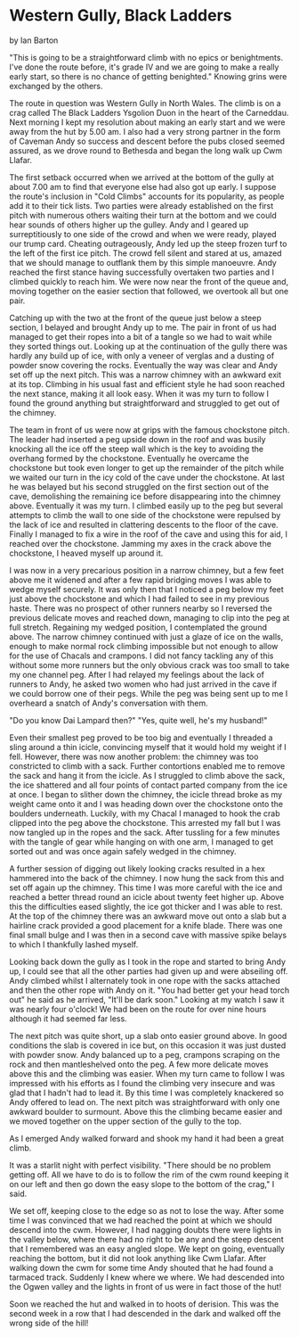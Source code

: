 * Western Gully, Black Ladders
by
Ian Barton

"This is going to be a straightforward climb with no epics
or benightments. I've done the route before, it's grade IV and we
are going to make a really early start, so there is no chance of
getting benighted." Knowing grins were exchanged by the others.

The route in question was  Western Gully  in North Wales. The
climb is on a crag called  The Black Ladders  Ysgolion Duon  in
the heart of the Carneddau. Next morning I kept my resolution
about making an early start and we were away from the hut by
5.00 am. I also had a very strong partner in the form of Caveman
 Andy  so success and descent before the pubs closed seemed
assured, as we drove round to Bethesda and began the long walk up
Cwm Llafar.

The first setback occurred when we arrived at the bottom of
the gully at about 7.00 am to find that everyone else had also
got up early. I suppose the route's inclusion in "Cold Climbs"
accounts for its popularity, as people add it to their tick
lists. Two parties were already established on the first pitch
with numerous others waiting their turn at the bottom and we
could hear sounds of others higher up the gulley. Andy and I
geared up surreptitiously to one side of the crowd and when we
were ready, played our trump card. Cheating outrageously, Andy
led up the steep frozen turf to the left of the first ice pitch.
The crowd fell silent and stared at us, amazed that we should
manage to outflank them by this simple manoeuvre. Andy reached
the first stance having successfully overtaken two parties and I
climbed quickly to reach him. We were now near the front of the
queue and, moving together on the easier section that followed,
we overtook all but one pair.

Catching up with the two at the front of the queue just
below a steep section, I belayed and brought Andy up to me. The
pair in front of us had managed to get their ropes into a bit of
a tangle so we had to wait while they sorted things out. Looking
up at the continuation of the gully there was hardly any build up
of ice, with only a veneer of verglas and a dusting of powder
snow covering the rocks. Eventually the way was clear and Andy
set off up the next pitch. This was a narrow chimney with an
awkward exit at its top. Climbing in his usual fast and efficient
style he had soon reached the next stance, making it all look
easy. When it was my turn to follow I found the ground anything
but straightforward and struggled to get out of the chimney.

The team in front of us were now at grips with the famous
chockstone pitch. The leader had inserted a peg upside down in
the roof and was busily knocking all the ice off the steep wall
which is the key to avoiding the overhang formed by the
chockstone. Eventually he overcame the chockstone but took even
longer to get up the remainder of the pitch while we waited our
turn in the icy cold of the cave under the chockstone. At last he
was belayed but his second struggled on the first section out of
the cave, demolishing the remaining ice before disappearing into
the chimney above. Eventually it was my turn. I climbed easily up
to the peg but several attempts to climb the wall to one side of
the chockstone were repulsed by the lack of ice and resulted in
clattering descents to the floor of the cave. Finally I managed
to fix a wire in the roof of the cave and using this for aid, I
reached over the chockstone. Jamming my axes in the crack above
the chockstone, I heaved myself up around it.

I was now in a very precarious position in a narrow chimney,
but a few feet above me it widened and after a few rapid bridging
moves I was able to wedge myself securely. It was only then that
I noticed a peg below my feet just above the chockstone and which
I had failed to see in my previous haste. There was no prospect
of other runners nearby so I reversed the previous delicate moves
and reached down, managing to clip into the peg at full stretch.
Regaining my wedged position, I contemplated the ground above.
The narrow chimney continued with just a glaze of ice on the
walls, enough to make normal rock climbing impossible but not
enough to allow for the use of Chacals and crampons. I did not
fancy tackling any of this without some more runners but the only
obvious crack was too small to take my one channel peg. After I
had relayed my feelings about the lack of runners to Andy, he
asked two women who had just arrived in the cave if we could
borrow one of their pegs. While the peg was being sent up to me I
overheard a snatch of Andy's conversation with them.

	"Do you know Dai Lampard then?"
	"Yes, quite well, he's my husband!"

Even their smallest peg proved to be too big and eventually
I threaded a sling around a thin icicle, convincing myself that
it would hold my weight if I fell. However, there was now another
problem: the chimney was too constricted to climb with a sack.
Further contortions enabled me to remove the sack and hang it
from the icicle. As I struggled to climb above the sack, the ice
shattered and all four points of contact parted company from the
ice at once. I began to  slither down the chimney, the icicle
thread broke as my weight came onto it and I was heading down
over the chockstone onto the boulders underneath. Luckily, with
my Chacal I managed to hook the crab clipped into the peg above
the chockstone. This arrested my fall but I was now tangled up in
the ropes and the sack.  After tussling for a few minutes with
the tangle of gear while hanging on with one arm, I managed to
get sorted out and was once again safely wedged in the chimney.

A further session of digging out likely looking cracks
resulted in a hex hammered into the back of the chimney. I now
hung the sack from this and set off again up the chimney. This
time I was more careful with the ice and reached a better thread
round an icicle about twenty feet higher up. Above this the
difficulties eased slightly, the ice got thicker and I was able
to rest. At the top of the chimney there was an awkward move out
onto a slab but a hairline crack provided a good placement for a
knife blade. There was one final small bulge and I was then in a
second cave with massive spike belays to which I thankfully
lashed myself.

Looking back down the gully as I took in the rope and
started to bring Andy up, I could see that all the other parties
had given up and were abseiling off. Andy climbed whilst I
alternately took in one rope with the sacks attached and then the
other rope with Andy on it.
	"You had better get your head torch out" he said as he
arrived, "It'll be dark soon."
	Looking at my watch I saw it was nearly four o'clock! We had
been on the route for over nine hours although it had seemed far
less.

The next pitch was quite short, up a slab onto easier ground
above. In good conditions the slab is covered in ice but, on this
occasion it was just dusted with powder snow. Andy balanced up to
a peg, crampons scraping on the rock and then mantleshelved onto
the peg. A few more delicate moves above this and the climbing
was easier. When my turn came to follow I was impressed with his
efforts as I found the climbing very insecure and was glad that I
hadn't had to lead it. By this time I was completely knackered so
Andy offered to lead on. The next pitch was straightforward with
only one awkward boulder to surmount. Above this the climbing
became easier and we moved together on the upper section of the
gully to the top.

As I emerged Andy walked forward and shook my hand  it had
been a great climb.

It was a starlit night with perfect visibility.
	"There should be no problem getting off. All we have to do
is to follow the rim of the cwm round keeping it on our left and
then go down the easy slope to the bottom of the crag," I said.

We set off, keeping close to the edge so as not to lose the
way. After some time I was convinced that we had reached the
point at which we should descend into the cwm. However, I had
nagging doubts   there were lights in the valley below, where
there had no right to be any and the steep descent that I
remembered was an easy angled slope. We kept on going, eventually
reaching the bottom, but it did not look anything like Cwm
Llafar. After walking down the cwm for some time Andy shouted
that he had found a tarmaced track. Suddenly I knew where we
where. We had descended into the Ogwen valley and the lights in
front of us were in fact those of the hut!

Soon we reached the hut and walked in to hoots of derision.
This was the second week in a row that I had descended in the
dark and walked off the wrong side of the hill!
